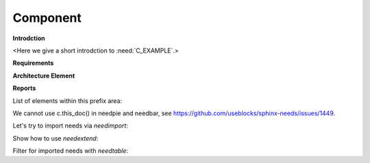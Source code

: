 #########
Component
#########

**Introdction**

<Here we give a short introdction to :need:`C_EXAMPLE`.>

**Requirements**

.. sw_req:: Example Software Requirement
   :id: SWRQ_EXAMPLE_SW_REQUIREMENT
   :derived: SYSRQ_EXAMPLE_SYS_REQUIREMENT

   :need:`C_EXAMPLE` shall <added your text here>.

.. sw_req:: Secound Example Software Requirement
   :id: SWRQ_EXAMPLE_2_SW_REQUIREMENT

   :np:`(needpart) example text`

   :need:`C_EXAMPLE` shall <added your text here>.

.. sw_req:: Embedded Parent Example Software Requirement
   :id: SWRQ_EMBEDDED_PARENT_EXAMPLE_SW_REQUIREMENT

   :need:`C_EXAMPLE` shall <added your text here>.

   .. sw_req:: Embedded Child Example Software Requirement
      :id: SWRQ_EMBEDDED_CHILD_EXAMPLE_SW_REQUIREMENT

      :need:`C_EXAMPLE` shall <added your text here>.

**Architecture Element**

.. comp:: Example comp
   :id: C_EXAMPLE
   :part_of: LIB_EXAMPLE
   :satisfies: SWRQ_EXAMPLE_SW_REQUIREMENT, SWRQ_EXAMPLE_2_SW_REQUIREMENT.needpart,
               SWRQ_EMBEDDED_PARENT_EXAMPLE_SW_REQUIREMENT, SWRQ_EMBEDDED_CHILD_EXAMPLE_SW_REQUIREMENT

   <Here you document your component.>

**Reports**

.. needtable:: Table of sw_req within in this file
   :filter: c.this_doc() and type == 'sw_req'

.. needtable:: Table of elements within this prefix area
   :filter: c.this_prefix()

List of elements within this prefix area:

.. needlist::
   :filter: c.this_prefix()

We cannot use c.this_doc() in needpie and needbar, see https://github.com/useblocks/sphinx-needs/issues/1449.

.. needpie:: Pie chart of ratio sw_req / comp

   type == 'sw_req'
   type == 'comp'

.. needflow:: Test needflow
   :filter: c.this_prefix()

Let's try to import needs via `needimport`:

.. needimport:: /_static/_external_data/example_needs.json
   :id_prefix: imp_
   :tags: imported

Show how to use `needextend`:

.. needextend:: "imported" in tags and c.this_prefix()
   :status: implemented

Filter for imported needs with `needtable`:

.. needtable:: Imported Needs
   :show_filters:
   :filter: "imported" in tags and c.this_prefix()

.. test-file:: Example for Test Results
   :file: _static/_external_data/merge_dicts_test_results.xml
   :id: TF_EXAMPLE
   :auto_suites:
   :auto_cases:
